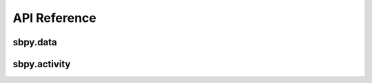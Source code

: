 *************
API Reference
*************

sbpy.data
---------

.. automodsumm:: sbpy.data

sbpy.activity
-------------

.. automodsumm:: sbpy.activity

				  
